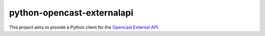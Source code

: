 python-opencast-externalapi
===========================

This project aims to provide a Python client for the Opencast_ `External API`_.

.. _Opencast:  https://www.opencast.org
.. _`External API`: https://docs.opencast.org/develop/developer/api/

